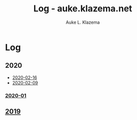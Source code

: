 #+TITLE: Log - auke.klazema.net
#+AUTHOR: Auke L. Klazema

* Log

** 2020

+ [[file:2020-02-16.org][2020-02-16]]
+ [[file:2020-02-09.org][2020-02-09]]

*** [[file:2020-01.org][2020-01]]

** [[file:2019.org][2019]]
